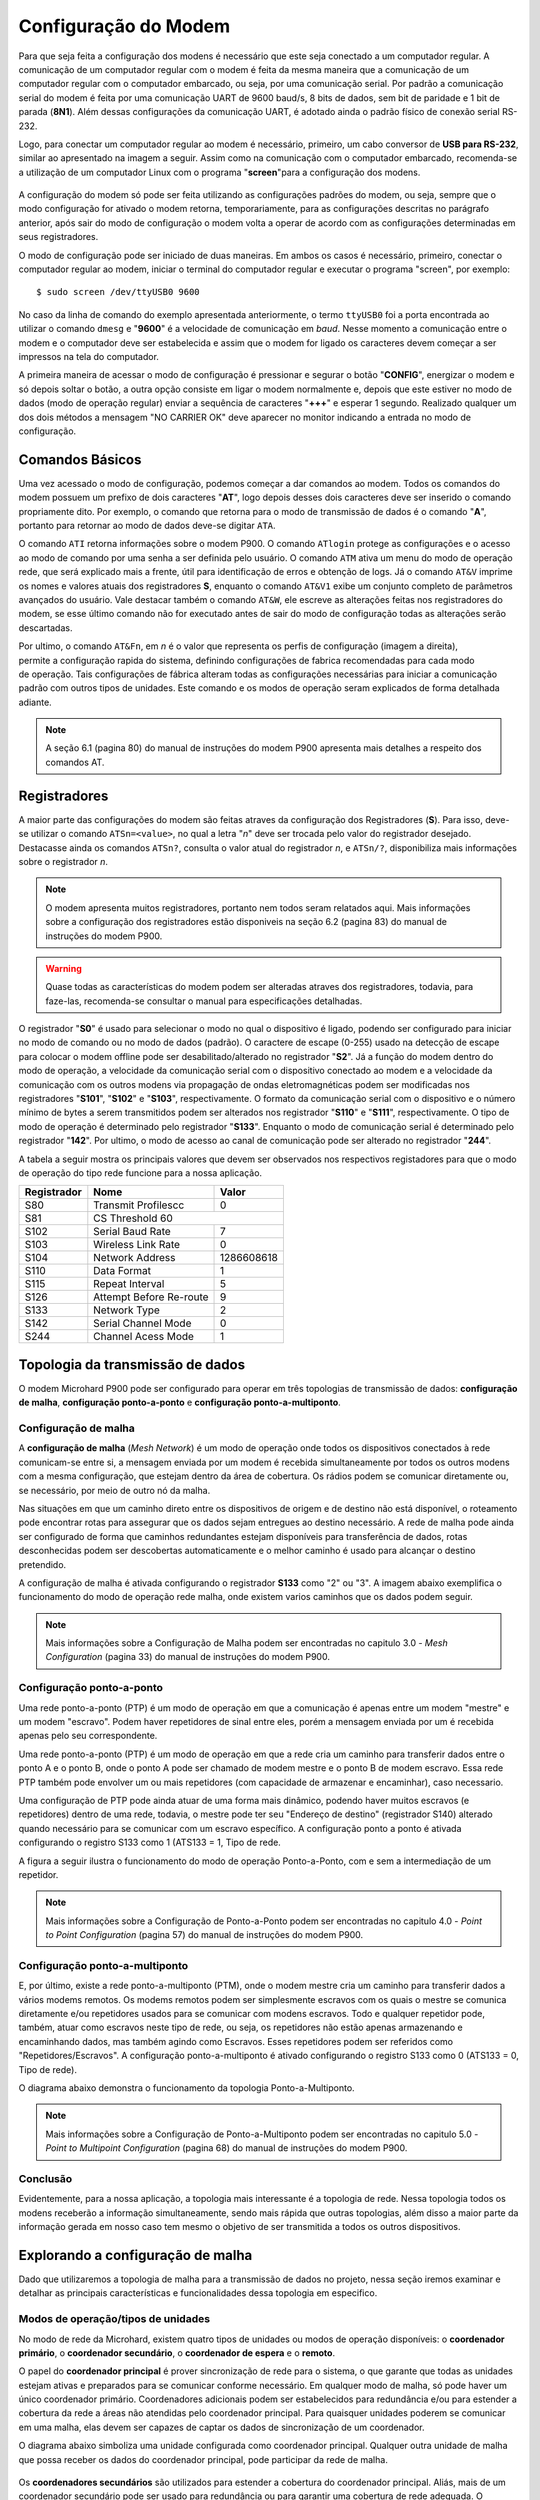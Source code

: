 Configuração do Modem
=====================

.. PX4 and P900 connection https://discuss.px4.io/t/issue-connecting-px4-to-qgroundcontrol-with-microhard-p900/17545


Para que seja feita a configuração dos modens é necessário que este seja conectado a um computador regular. A comunicação de um computador regular com o modem é feita da mesma maneira que a comunicação de um computador regular com o computador embarcado, ou seja, por uma comunicação serial. Por padrão a comunicação serial do modem é feita por uma comunicação UART de 9600 baud/s, 8 bits de dados, sem bit de paridade e 1 bit de parada (**8N1**). Além dessas configurações da comunicação UART, é adotado ainda o padrão físico de conexão serial RS-232.

Logo, para conectar um computador regular ao modem é necessário, primeiro, um cabo conversor de **USB para RS-232**, similar ao apresentado na imagem a seguir. Assim como na comunicação com o computador embarcado, recomenda-se a utilização de um computador Linux com o programa "**screen**"para a configuração dos modens.

.. figure:: /img/Aerial/USBtoRS.jpg
    :align: center

A configuração do modem só pode ser feita utilizando as configurações padrões do modem, ou seja, sempre que o modo configuração for ativado o modem retorna, temporariamente, para as configurações descritas no parágrafo anterior, após sair do modo de configuração o modem volta a operar de acordo com as configurações determinadas em seus registradores.

O modo de configuração pode ser iniciado de duas maneiras. Em ambos os casos é necessário, primeiro, conectar o computador regular ao modem, iniciar o terminal do computador regular e executar o programa "screen", por exemplo:

::

  $ sudo screen /dev/ttyUSB0 9600
  
No caso da linha de comando do exemplo apresentada anteriormente, o termo ``ttyUSB0`` foi a porta encontrada ao utilizar o comando ``dmesg`` e "**9600**" é a velocidade de comunicação em *baud*. Nesse momento a comunicação entre o modem e o computador deve ser estabelecida e assim que o modem for ligado os caracteres devem começar a ser impressos na tela do computador.  
 
A primeira maneira de acessar o modo de configuração é pressionar e segurar o botão "**CONFIG**", energizar o modem e só depois soltar o botão, a outra opção consiste em ligar o modem normalmente e, depois que este estiver no modo de dados (modo de operação regular) enviar a sequência de caracteres "**+++**" e esperar 1 segundo. Realizado qualquer um dos dois métodos a mensagem "NO CARRIER OK" deve aparecer no monitor indicando a entrada no modo de configuração. 
  
.. figure:: /img/Aerial/NOCARRIER.png
    :align: center  
    
Comandos Básicos
~~~~~~~~~~~~~~~~

Uma vez acessado o modo de configuração, podemos começar a dar comandos ao modem. Todos os comandos do modem possuem um prefixo de dois caracteres "**AT**", logo depois desses dois caracteres deve ser inserido o comando propriamente dito. Por exemplo, o comando que retorna para o modo de transmissão de dados é o comando "**A**", portanto para retornar ao modo de dados deve-se digitar ``ATA``.  

O comando ``ATI`` retorna informações sobre o modem P900. O comando ``ATlogin`` protege as configurações e o acesso ao modo de comando por uma senha a ser definida pelo usuário. O comando ``ATM`` ativa um menu do modo de operação rede, que será explicado mais a frente, útil para identificação de erros e obtenção de logs. Já o comando ``AT&V`` imprime os nomes e valores atuais dos registradores **S**, enquanto o comando ``AT&V1`` exibe um conjunto completo de parâmetros avançados do usuário. Vale destacar também o comando ``AT&W``, ele escreve as alterações feitas nos registradores do modem, se esse último comando não for executado antes de sair do modo de configuração todas as alterações serão descartadas.  

.. figure:: /img/Aerial/P900_Fn.png
    :align: right  
    :width: 180px

Por ultimo, o comando ``AT&Fn``, em *n* é o valor que representa os perfis de configuração (imagem a direita), permite a configuração rapida do sistema, definindo configurações de fabrica recomendadas para cada modo de operação. Tais configurações de fábrica alteram todas as configurações necessárias para iniciar a comunicação padrão com outros tipos de unidades. Este comando e os modos de operação seram explicados de forma detalhada adiante.

.. Note::
  A seção 6.1 (pagina 80) do manual de instruções do modem P900 apresenta mais detalhes a respeito dos comandos AT. 

Registradores
~~~~~~~~~~~~~

A maior parte das configurações do modem são feitas atraves da configuração dos Registradores (**S**). Para isso, deve-se utilizar o comando ``ATSn=<value>``, no qual a letra "*n*" deve ser trocada pelo valor do registrador desejado. Destacasse  ainda os comandos ``ATSn?``, consulta o valor atual do registrador *n*, e ``ATSn/?``, disponibiliza mais informações sobre o registrador *n*.

.. testar o ATSn? e o ATSn/?

.. Note::
  O modem apresenta muitos registradores, portanto nem todos seram relatados aqui. Mais informações sobre a configuração dos registradores estão disponiveis na seção 6.2 (pagina 83) do manual de instruções do modem P900.

.. Warning::
  Quase todas as características do modem podem ser alteradas atraves dos registradores, todavia, para faze-las, recomenda-se consultar o manual para especificações detalhadas.
   
O registrador "**S0**" é usado para selecionar o modo no qual o dispositivo é ligado, podendo ser configurado para iniciar no modo de comando ou no modo de dados (padrão). O caractere de escape (0-255) usado na detecção de escape para colocar o modem offline pode ser desabilitado/alterado no registrador "**S2**". Já a função do modem dentro do modo de operação, a velocidade da comunicação serial com o dispositivo conectado ao modem e a velocidade da comunicação com os outros modens via propagação de ondas eletromagnéticas podem ser modificadas nos registradores "**S101**", "**S102**" e "**S103**", respectivamente. O formato da comunicação serial com o dispositivo e o número mínimo de bytes a serem transmitidos podem ser alterados nos registrador "**S110**" e "**S111**", respectivamente. O tipo de modo de operação é determinado pelo registrador "**S133**". Enquanto o modo de comunicação serial é determinado pelo registrador "**142**". Por ultimo, o modo de acesso ao canal de comunicação pode ser alterado no registrador "**244**".  

A tabela a seguir mostra os principais valores que devem ser observados nos respectivos registadores para que o modo de operação do tipo rede funcione para a nossa aplicação.
   
+-------------+-------------------------+------------+
| Registrador |           Nome          |    Valor   |
+=============+=========================+============+
|  S80        |     Transmit Profilescc |      0     |
+-------------+-------------------------+------------+
|  S81        |      CS Threshold             60     |
+-------------+-------------------------+------------+
| S102        |     Serial Baud Rate    |      7     |
+-------------+-------------------------+------------+          
| S103        |     Wireless Link Rate  |      0     |
+-------------+-------------------------+------------+
| S104        |      Network Address    | 1286608618 |
+-------------+-------------------------+------------+
| S110        |       Data Format       |      1     |
+-------------+-------------------------+------------+ 
| S115        |      Repeat Interval    |      5     |
+-------------+-------------------------+------------+
| S126        | Attempt Before Re-route |      9     |
+-------------+-------------------------+------------+
| S133        |       Network Type      |      2     |
+-------------+-------------------------+------------+
| S142        |   Serial Channel Mode   |      0     |
+-------------+-------------------------+------------+
| S244        |    Channel Acess Mode   |      1     |
+-------------+-------------------------+------------+

Topologia da transmissão de dados
~~~~~~~~~~~~~~~~~~~~~~~~~~~~~~~~~

O modem Microhard P900 pode ser configurado para operar em três topologias de transmissão de dados: **configuração de malha**, **configuração ponto-a-ponto** e **configuração ponto-a-multiponto**.

Configuração de malha
---------------------

A **configuração de malha** (*Mesh Network*) é um modo de operação onde todos os dispositivos conectados à rede comunicam-se entre si, a mensagem enviada por um modem é recebida simultaneamente por todos os outros modens com a mesma configuração, que estejam dentro da área de cobertura. Os rádios podem se comunicar diretamente ou, se necessário, por meio de outro nó da malha.

Nas situações em que um caminho direto entre os dispositivos de origem e de destino não está disponível, o roteamento pode encontrar rotas para assegurar que os dados sejam entregues ao destino necessário. A rede de malha pode ainda ser configurado de forma que caminhos redundantes estejam disponíveis para transferência de dados, rotas desconhecidas podem ser descobertas automaticamente e o melhor caminho é usado para alcançar o destino pretendido.

A configuração de malha é ativada configurando o registrador **S133** como "2" ou "3". A imagem abaixo exemplifica o funcionamento do modo de operação rede malha, onde existem varios caminhos que os dados podem seguir. 

.. figure:: /img/Aerial/Mesh_Network.png
    :align: center

.. Note::
  Mais informações sobre a Configuração de Malha podem ser encontradas no capitulo 3.0 - *Mesh Configuration* (pagina 33) do manual de instruções do modem P900.

Configuração ponto-a-ponto
--------------------------

Uma rede ponto-a-ponto (PTP) é um modo de operação em que a comunicação é apenas entre um modem "mestre" e um modem "escravo". Podem haver repetidores de sinal entre eles, porém a mensagem enviada por um é recebida apenas pelo seu correspondente.

Uma rede ponto-a-ponto (PTP) é um modo de operação em que a rede cria um caminho para transferir dados entre o ponto A e o ponto B, onde o ponto A pode ser chamado de modem mestre e o ponto B de modem escravo. Essa rede PTP também pode envolver um ou mais repetidores (com capacidade de armazenar e encaminhar), caso necessario. 

Uma configuração de PTP pode ainda atuar de uma forma mais dinâmico, podendo haver muitos escravos (e repetidores) dentro de uma rede, todavia, o mestre pode ter seu "Endereço de destino" (registrador S140) alterado quando necessário para se comunicar com um escravo específico. A configuração ponto a ponto é ativada configurando o registro S133 como 1 (ATS133 = 1, Tipo de rede.

A figura a seguir ilustra o funcionamento do modo de operação Ponto-a-Ponto, com e sem a intermediação de um repetidor. 

.. figure:: /img/Aerial/PTP_Network.png
    :align: center

.. Note::
  Mais informações sobre a Configuração de Ponto-a-Ponto podem ser encontradas no capitulo 4.0 - *Point to Point Configuration* (pagina 57) do manual de instruções do modem P900.

Configuração ponto-a-multiponto
-------------------------------

E, por último, existe a rede ponto-a-multiponto (PTM), onde o modem mestre cria um caminho para transferir dados a vários modems remotos. Os modems remotos podem ser simplesmente escravos com os quais o mestre se comunica diretamente e/ou repetidores usados para se comunicar com modens escravos. Todo e qualquer repetidor pode, também, atuar como escravos neste tipo de rede, ou seja, os repetidores não estão apenas armazenando e encaminhando dados, mas também agindo como Escravos. Esses repetidores podem ser referidos como "Repetidores/Escravos". A configuração ponto-a-multiponto é ativado configurando o registro S133 como 0 (ATS133 = 0, Tipo de rede).

O diagrama abaixo demonstra o funcionamento da topologia Ponto-a-Multiponto. 

.. figure:: /img/Aerial/PTM_Network.png
    :align: center

.. Note::
  Mais informações sobre a Configuração de Ponto-a-Multiponto podem ser encontradas no capitulo 5.0 - *Point to Multipoint Configuration* (pagina 68) do manual de instruções do modem P900.

Conclusão
---------

Evidentemente, para a nossa aplicação, a topologia mais interessante é a topologia de rede. Nessa topologia todos os modens receberão a informação simultaneamente, sendo mais rápida que outras topologias, além disso a maior parte da informação gerada em nosso caso tem mesmo o objetivo de ser transmitida a todos os outros dispositivos.

Explorando a configuração de malha
~~~~~~~~~~~~~~~~~~~~~~~~~~~~~~~~~~

Dado que utilizaremos a topologia de malha para a transmissão de dados no projeto, nessa seção iremos examinar e detalhar as principais características e funcionalidades dessa topologia em especifico.

Modos de operação/tipos de unidades
-------------------------------------

No modo de rede da Microhard, existem quatro tipos de unidades ou modos de operação disponíveis: o **coordenador primário**, o **coordenador secundário**, o **coordenador de espera** e o **remoto**.

O papel do **coordenador principal** é prover sincronização de rede para o sistema, o que garante que todas as unidades estejam ativas e preparados para se comunicar conforme necessário. Em qualquer modo de malha, só pode haver um único coordenador primário. Coordenadores adicionais podem ser estabelecidos para redundância e/ou para estender a cobertura da rede a áreas não atendidas pelo coordenador principal. Para quaisquer unidades poderem se comunicar em uma malha, elas devem ser capazes de captar os dados de sincronização de um coordenador.

O diagrama abaixo simboliza uma unidade configurada como coordenador principal. Qualquer outra unidade de malha que possa receber os dados do coordenador principal, pode participar da rede de malha.

.. figure:: /img/Aerial/Primary_Coordinator.png
    :align: center

Os **coordenadores secundários** são utilizados para estender a cobertura do coordenador principal. Aliás, mais de um coordenador secundário pode ser usado para redundância ou para garantir uma cobertura de rede adequada. O Coordenador Secundário deve se comunicar com o Coordenador Primário e/ou outro Coordenador Secundário para fornecer a sincronização adequada as unidades que atende.

Embora, toda e qualquer unidade em uma rede malha possa ser designada como coordenadora secundária, o número e o posicionamento dos coordenadores implementados devem ser levados em consideração. A razão para tal é que a sincronização de rede é obtida enviando ocasionalmente pacotes de sincronização. Quanto maior o número de coordenadores implantados, mais dados de sincronização serão transmitidos na rede e maior o potencial de colisões. Ou seja, adicionar um número excessivo de coordenadores pode não ser a melhor prática de design.

Coordenadores secundários são candidatos ideais para atuarem no roteamento. Como eles geralmente estão posicionados para fornecer cobertura para várias unidades, mais de uma unidade pode ser configurada para roteamento e, caso uma unidade fique offline, outra com o roteamento também ativado poderá continuar a fornecer os serviços de roteamento.

A ilustração a seguir mostra a cobertura da rede sendo estendida adicionando um coordenador secundário.

.. figure:: /img/Aerial/Secundary_Coordinator.png
    :align: center

Um **coordenador de espera** atua monitorando o nível de sincronização da rede e, quando detecta que o coordenador principal está offline ou não está realizando suas tarefas de sincronização de rede, o coordenador de espera assume o controle. Vale ressaltar que somente um coordenador de espera pode ser usado em uma rede de malha.

O Coordenador de espera monitora a integridade do coordenador principal, analisandp os pacotes de sincronização. Quando um número definido de *frames* já passou e nenhum dado de sincronização é recebido, o coordenador de espera pode intervir e começar a enviar dados de sincronização antes que a rede fique offline. Isso permite uma transição direta para o coordenador de espera, já que esperar que a rede perca a sincronização afetaria significativamente a rede, pois todo o processo de sincronização precisaria ser reiniciado.

Os coordenadores principal e de reserva devem estar localizados em um local que ofereça a maior cobertura de rede, um local físico seguro para evitar violações e próximo a uma fonte de energia adequada e confiável.

O diagrama abaixo mostra a rede de malha com a adição do coordenador de espera para fornecer um backup, caso o coordenador principal apresente falhas.


.. figure:: /img/Aerial/Standby_Coordinator.png
    :align: center

Um *remoto* (escravo) é qualquer unidade que não seja um coordenador. Um controle remoto geralmente está conectado a um dispositivo final, mas também pode ser implantado para fornecer caminhos redundantes para alcançar outros dispositivos na rede. Como em qualquer outro dispositivo da rede, o controle remoto pode ser usado para fornecer serviços de roteamento. Embora todas as unidades possam ser configuradas para fornecer serviços de roteamento, não é eficiente fazê-lo, pois haveria que lidar com uma grande sobrecarga de largura de banda da rede.


.. figure:: /img/Aerial/Remote.png
    :align: center

As unidades podem ser configuradas para desempenhar as várias funções apresentadas configurando o registro S101 da seguinte maneira:

+------------+-----------------------+
| Command    | Setting               |
+------------+-----------------------+
| ATS101 = 2 | Remote (Slave)        |
+------------+-----------------------+
| ATS101 = 4 | Primary coordinator   |
+------------+-----------------------+
| ATS101 = 5 | Secondary coordinator |
+------------+-----------------------+
| ATS101 = 6 | Standby Coordinator   |
+------------+-----------------------+

Modos de Acesso ao Canal
------------------------

Existem, também, três modos de acesso ao canal, "Aloha", "RTS/CTS" e "TDMA".

O modo "Aloha" é um protocolo de acesso ao meio no qual sempre que um dispositivos possui dados a serem enviados esse dispositivo aguarda um período aleatório e tenta enviar esse dado. Caso, nessa tentativa, seja recebido pelo dispositivo algum outro sinal é assumido que houve colisão de dados e portanto a transmissão de dados é abortada, aguardam-se, novamente, um período de tempo aleatório até que a mensagem seja novamente enviada. O processo se repete até que o dado tenha sido inteiramente enviado sem que haja colisão.

O modo "RTS/CTS" do inglês Request to Send/Clear to Send é um modo que tem o objetivo de diminuir a colisão de transferência de dados, inclusive devido ao problema do terminal escondido. Nesse modo cada modem escravo, quando possui dados para enviar, solicita permissão de envio para o modem mestre por um canal alternativo, o modem mestre verifica se o canal principal está ocupado e responde à solicitação permitindo ou não a transferência de dados. As mensagens de solicitação e liberação são endereçadas para garantir que dois modens distintos não entendam que estão liberados para enviar informações.

Por último o modo "TDMA" do inglês Time Domain Multiple Access, nesse modo a cada modem é definido um intervalo de tempo ao qual o modem pode transmitir dados. Após o fim do intervalo de tempo de um modem se inicia o intervalo de tempo do modem seguinte e assim por diante, quando o intervalo de tempo do último modem acabar o processo se reinicia. Uma desvantagem desse modo é a necessidade de esperar um intervalo de tempo de um dispositivo mesmo que ele não possua dados para transmitir.

Dos modos apresentados o modo RTS/CTS é o modo que, aparentemente, vai apresentar melhor resultado pois não é necessário esperar por dispositivos que não tem dados a enviar e apresenta pequenas chances de colisão de dados.

Configuração para cada tipo de unidade no modo de rede
~~~~~~~~~~~~~~~~~~~~~~~~~~~~~~~~~~~~~~~~~~~~~~~~~~~~~~

.. Tip::
   O registrador que configura qual a função do modem a ser utilizada no modo rede é o S101.
   
A tabela a seguir mostra os valores que de devem ser colocados no registrador 101 para que o modem desempenhe o papel desejado.   

+-------------+------------+
| Função      |    Valor   |
+=============+============+
| Primário    |      4     |
+-------------+------------+
| Secundário  |      5     |
+-------------+------------+
| Espera      |      6     |
+-------------+------------+
| Remoto      |      2     |
+-------------+------------+

Para auxiliar na configuração e implantação dos módulos da série Pico, as configurações padrão de fábrica podem ser usadas como um ponto de partida conhecido para cada tipo de unidade. O uso dos comandos padrão de fábrica define todos os valores dos registradores ​​para as configurações recomendadas de fábrica e permite a conectividade inicial entre as unidades. Para a nossa aplicação de rede, esses comandos são tudo o que é necessário para configurar e implantar uma rede de malha.

+-------------+------------+
| Função      |   Comando  |
+=============+============+
| Primário    |    AT&F1   |
+-------------+------------+
| Secundário  |    AT&F3   |
+-------------+------------+
| Remoto      |    AT&F2   |
+-------------+------------+

.. Tip::
   Para a nossa aplicação é necessário um coordenador primário e dois remotos.

.. ATENÇÃO ATENÇÃO: CONFERIR SE ESSE TIP ACIMA SERÁ CORRETO!!!!!!!!!!!!!!!!!!!!!!!!!!!!!!!

A seguir é apresentado os passos que devem ser digitados no terminal após a verificação da mensagem "NO CARRIER OK" para que a configuração seja realizada com sucesso.

:: 
  
  Para o *coordenador primário*
  $ AT&F1
  $ AT&W
  
::
  
  Para o *remoto*
  $ AT&F2
  $ AT&W
    
Após esses comandos, caso queira verificar se foram feitas corretamente as alterações nos registradores, use o comando abaixo e verifique se assemelha com as fotos a seguir.  

:: 
  
  $ AT&V
  
Para o coordenador primário é retornado os seguintes valores nos registradores (Atenção ao S101):

.. figure:: /img/Aerial/Primario.png
    :align: center

Para o remoto é retornado os seguintes valores nos registradores (Atenção ao S101):   

.. figure:: /img/Aerial/Remoto.png
    :align: center

Referências
-----------

* PITA, H. C. Desenvolvimento de sistema de comunicação multiplataforma para veículos aéreos de asa fixa. Faculdade de Tecnologia, Universidade de Brasília, 2018.



